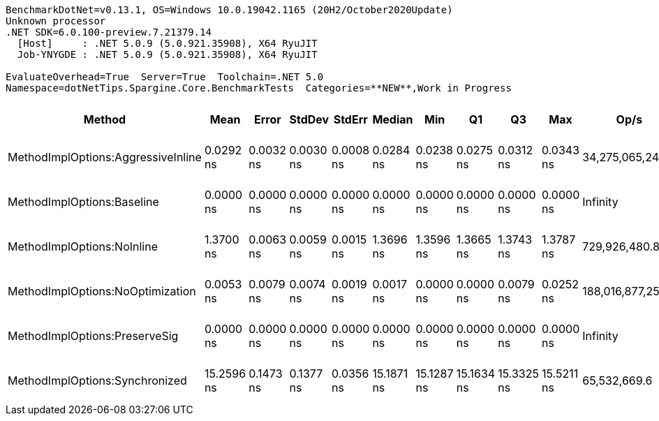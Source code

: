 ....
BenchmarkDotNet=v0.13.1, OS=Windows 10.0.19042.1165 (20H2/October2020Update)
Unknown processor
.NET SDK=6.0.100-preview.7.21379.14
  [Host]     : .NET 5.0.9 (5.0.921.35908), X64 RyuJIT
  Job-YNYGDE : .NET 5.0.9 (5.0.921.35908), X64 RyuJIT

EvaluateOverhead=True  Server=True  Toolchain=.NET 5.0  
Namespace=dotNetTips.Spargine.Core.BenchmarkTests  Categories=**NEW**,Work in Progress  
....
[options="header"]
|===
|                              Method|        Mean|      Error|     StdDev|     StdErr|      Median|         Min|          Q1|          Q3|         Max|               Op/s|  CI99.9% Margin|  Iterations|  Kurtosis|  MValue|  Skewness|  Ratio|  RatioSD|  Welch(10%)/p-values|  Rank|                                                        LogicalGroup|  Baseline|  Code Size|  Allocated
|  MethodImplOptions:AggressiveInline|   0.0292 ns|  0.0032 ns|  0.0030 ns|  0.0008 ns|   0.0284 ns|   0.0238 ns|   0.0275 ns|   0.0312 ns|   0.0343 ns|   34,275,065,246.8|       0.0032 ns|       15.00|     1.962|   3.429|    0.1004|      ?|        ?|                    ?|     2|  Job-YNYGDE(EvaluateOverhead=True, Server=True, Toolchain=.NET 5.0)|        No|       24 B|          -
|          MethodImplOptions:Baseline|   0.0000 ns|  0.0000 ns|  0.0000 ns|  0.0000 ns|   0.0000 ns|   0.0000 ns|   0.0000 ns|   0.0000 ns|   0.0000 ns|           Infinity|       0.0000 ns|       15.00|        NA|   2.000|        NA|      ?|        ?|                    ?|     1|  Job-YNYGDE(EvaluateOverhead=True, Server=True, Toolchain=.NET 5.0)|       Yes|       24 B|          -
|          MethodImplOptions:NoInline|   1.3700 ns|  0.0063 ns|  0.0059 ns|  0.0015 ns|   1.3696 ns|   1.3596 ns|   1.3665 ns|   1.3743 ns|   1.3787 ns|      729,926,480.8|       0.0063 ns|       15.00|     1.801|   2.000|    0.0248|      ?|        ?|                    ?|     3|  Job-YNYGDE(EvaluateOverhead=True, Server=True, Toolchain=.NET 5.0)|        No|       97 B|          -
|    MethodImplOptions:NoOptimization|   0.0053 ns|  0.0079 ns|  0.0074 ns|  0.0019 ns|   0.0017 ns|   0.0000 ns|   0.0000 ns|   0.0079 ns|   0.0252 ns|  188,016,877,258.8|       0.0079 ns|       15.00|     3.864|   2.222|    1.3397|      ?|        ?|                    ?|     1|  Job-YNYGDE(EvaluateOverhead=True, Server=True, Toolchain=.NET 5.0)|        No|       24 B|          -
|       MethodImplOptions:PreserveSig|   0.0000 ns|  0.0000 ns|  0.0000 ns|  0.0000 ns|   0.0000 ns|   0.0000 ns|   0.0000 ns|   0.0000 ns|   0.0000 ns|           Infinity|       0.0000 ns|       14.00|        NA|   2.000|        NA|      ?|        ?|                    ?|     1|  Job-YNYGDE(EvaluateOverhead=True, Server=True, Toolchain=.NET 5.0)|        No|       24 B|          -
|      MethodImplOptions:Synchronized|  15.2596 ns|  0.1473 ns|  0.1377 ns|  0.0356 ns|  15.1871 ns|  15.1287 ns|  15.1634 ns|  15.3325 ns|  15.5211 ns|       65,532,669.6|       0.1473 ns|       15.00|     1.959|   2.000|    0.7965|      ?|        ?|                    ?|     4|  Job-YNYGDE(EvaluateOverhead=True, Server=True, Toolchain=.NET 5.0)|        No|      213 B|          -
|===
